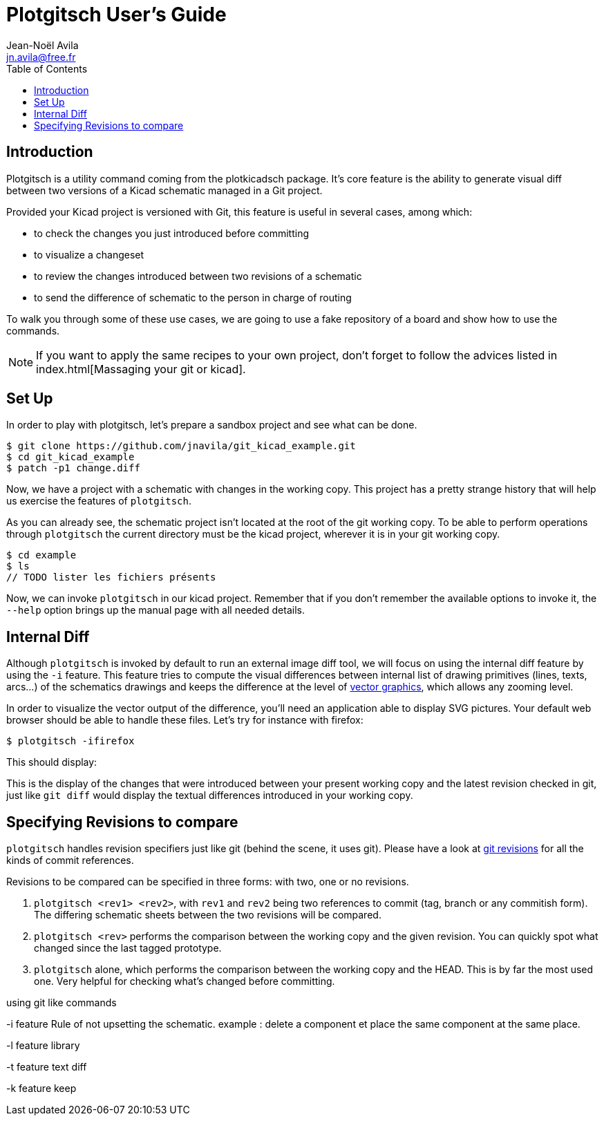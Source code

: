 = Plotgitsch User's Guide
Jean-Noël Avila <jn.avila@free.fr>
:toc:
:icons: font

== Introduction

Plotgitsch is a utility command coming from the plotkicadsch package. It's core feature is the ability to generate visual diff between two versions of a Kicad schematic managed in a Git project.

Provided your Kicad project is versioned with Git, this feature is useful in several cases, among which:

* to check the changes you just introduced before committing
* to visualize a changeset
* to review the changes introduced between two revisions of a schematic
* to send the difference of schematic to the person in charge of routing

To walk you through some of these use cases, we are going to use a fake repository of a board and show how to use the commands.

NOTE: If you want to apply the same recipes to your own project, don't forget to follow the advices listed in index.html[Massaging your git or kicad].

== Set Up

In order to play with plotgitsch, let's prepare a sandbox project and see what can be done.

[source, shell]
----
$ git clone https://github.com/jnavila/git_kicad_example.git
$ cd git_kicad_example
$ patch -p1 change.diff
----

Now, we have a project with a schematic with changes in the working copy. This project has a pretty strange history that will help us exercise the features of `plotgitsch`.

As you can already see, the schematic project isn't located at the root of the git working copy. To be able to perform operations through `plotgitsch` the current directory must be the kicad project, wherever it is in your git working copy.

[source, shell]
----
$ cd example
$ ls
// TODO lister les fichiers présents
----

Now, we can invoke `plotgitsch` in our kicad project. Remember that if you don't remember the available options to invoke it, the `--help` option brings up the manual page with all needed details.

== Internal Diff

Although `plotgitsch` is invoked by default to run an external image diff tool, we will focus on using the internal diff feature by using the `-i` feature. This feature tries to compute the visual differences between internal list of drawing primitives (lines, texts, arcs…) of the schematics drawings and keeps the difference at the level of https://en.wikipedia.org/wiki/Vector_graphics[vector graphics], which allows any zooming level.

In order to visualize the vector output of the difference, you'll need an application able to display SVG pictures. Your default web browser should be able to handle these files. Let's try for instance with firefox:

[source, shell]
----
$ plotgitsch -ifirefox
----

This should display:

////
TODO: afficher l'image du projet
////

This is the display of the changes that were introduced between your present working copy and the latest revision checked in git, just like `git diff` would display the textual differences introduced in your working copy.

== Specifying Revisions to compare


`plotgitsch` handles revision specifiers just like git (behind the scene, it uses git). Please have a look at https://git-scm.com/docs/gitrevisions[git revisions] for all the kinds of commit references.

Revisions to be compared can be specified in three forms: with two, one or no revisions.

 1. `plotgitsch <rev1> <rev2>`, with  `rev1` and `rev2` being two references to commit (tag, branch or any commitish form). The differing schematic sheets between the two revisions will be compared.
 2. `plotgitsch <rev>` performs the comparison between the working copy and the given revision. You can quickly spot what changed since the last tagged prototype.
 3. `plotgitsch` alone, which performs the comparison between the working copy and the HEAD. This is by far the most used one. Very helpful for checking what's changed before committing.



using git like commands

-i feature
Rule of not upsetting the schematic. example : delete a component et place the same component at the same place.



-l feature library

-t feature text diff

-k feature keep

////
projet :
avec sous répertoire
premier commit à vide
second commit sans le cache lib , première version du schéma (penser à modifier la distance de pins
troisième commit avec cache, annoncer nouveaux composants, déplacer des composants
quatrième commit avec cache correction, ajout d'une nouvelle feuille.
5eme commit modifier les champs internes => visu des diffs réels

un patch à appliquer sur le projet pour avoir une version de travail différente.
////
